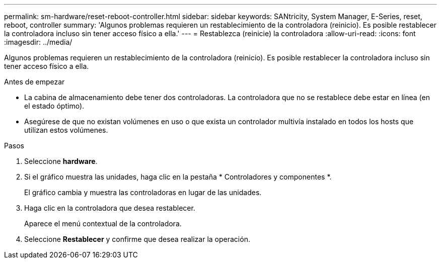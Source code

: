 ---
permalink: sm-hardware/reset-reboot-controller.html 
sidebar: sidebar 
keywords: SANtricity, System Manager, E-Series, reset, reboot, controller 
summary: 'Algunos problemas requieren un restablecimiento de la controladora (reinicio). Es posible restablecer la controladora incluso sin tener acceso físico a ella.' 
---
= Restablezca (reinicie) la controladora
:allow-uri-read: 
:icons: font
:imagesdir: ../media/


[role="lead"]
Algunos problemas requieren un restablecimiento de la controladora (reinicio). Es posible restablecer la controladora incluso sin tener acceso físico a ella.

.Antes de empezar
* La cabina de almacenamiento debe tener dos controladoras. La controladora que no se restablece debe estar en línea (en el estado óptimo).
* Asegúrese de que no existan volúmenes en uso o que exista un controlador multivía instalado en todos los hosts que utilizan estos volúmenes.


.Pasos
. Seleccione *hardware*.
. Si el gráfico muestra las unidades, haga clic en la pestaña * Controladores y componentes *.
+
El gráfico cambia y muestra las controladoras en lugar de las unidades.

. Haga clic en la controladora que desea restablecer.
+
Aparece el menú contextual de la controladora.

. Seleccione *Restablecer* y confirme que desea realizar la operación.

